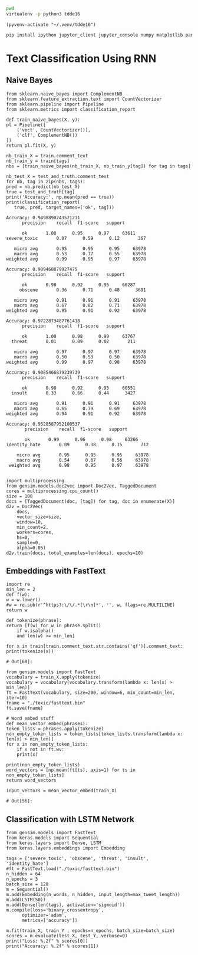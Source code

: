 

  :PROPERTIES:
  :header-args: :eval never-export
  :header-args:bash: :exports code
  :header-args:elisp: :exports code
  :header-args:ipython: :exports both
  :END:

#+BEGIN_SRC bash :dir ~/.venv/ :results drawer
  pwd
  virtualenv -p python3 tdde16
#+END_SRC

#+BEGIN_SRC elisp :results silent
  (pyvenv-activate "~/.venv/tdde16")
#+END_SRC

#+BEGIN_SRC bash :results drawer :async t
  pip install ipython jupyter_client jupyter_console numpy matplotlib pandas sklearn gensim seaborn cython keras
#+END_SRC

* Text Classification Using RNN

  #+begin_src ipython  :results drawer :async t :session s :exports output
    %matplotlib inline
    from keras.preprocessing import sequence
    from keras.preprocessing.text import Tokenizer
    import pandas as pd
    import numpy as np
    np.random.seed(1)

    # Load data
    train = pd.read_csv('./toxic/train.csv')
    test = pd.read_csv('./toxic/test.csv')
    truth = pd.read_csv('./toxic/test_labels.csv')
    tags = ['severe_toxic', 'obscene', 'threat', 'insult', 'identity_hate'] 

    # Create tokenizer
    max_tweet_length = 140
    n_words = 5000 # n most common words
    train_docs = list(train.comment_text.values)
    tokenizer = Tokenizer(num_words=n_words)
    tokenizer.fit_on_texts(train_docs)

    # Integer representation of training data
    train_X = sequence.pad_sequences(
	sequences=tokenizer.texts_to_sequences(train_docs), 
	maxlen=max_tweet_length)
    train_Y = train[tags]

    # Integer representation of test data
    # There are duds in the test set, which we filter out
    test_and_truth = test.merge(truth).query('threat != -1')
    test_docs = list(test_and_truth.comment_text.values)
    test_X = sequence.pad_sequences(
	sequences=tokenizer.texts_to_sequences(test_docs),
	maxlen=max_tweet_length)
    test_Y = test_and_truth[tags]
  #+end_src

  #+RESULTS:
  :RESULTS:
  # Out[1]:
  :END:

** Naive Bayes

   #+BEGIN_SRC ipython :results output :async t :session s :async
     from sklearn.naive_bayes import ComplementNB
     from sklearn.feature_extraction.text import CountVectorizer
     from sklearn.pipeline import Pipeline
     from sklearn.metrics import classification_report

     def train_naive_bayes(X, y):
	 pl = Pipeline([
	     ('vect', CountVectorizer()),
	     ('clf', ComplementNB())
	 ])
	 return pl.fit(X, y)

     nb_train_X = train.comment_text
     nb_train_y = train[tags]
     nbs = [train_naive_bayes(nb_train_X, nb_train_y[tag]) for tag in tags]

     nb_test_X = test_and_truth.comment_text
     for nb, tag in zip(nbs, tags):
	 pred = nb.predict(nb_test_X)
	 true = test_and_truth[tag]
	 print('Accuracy:', np.mean(pred == true))
	 print(classification_report(
	    true, pred, target_names=['ok', tag]))
  #+END_SRC  

  #+RESULTS:
  #+begin_example
  Accuracy: 0.9498890243521211
		precision    recall  f1-score   support

	    ok       1.00      0.95      0.97     63611
  severe_toxic       0.07      0.59      0.12       367

     micro avg       0.95      0.95      0.95     63978
     macro avg       0.53      0.77      0.55     63978
  weighted avg       0.99      0.95      0.97     63978

  Accuracy: 0.909468879927475
		precision    recall  f1-score   support

	    ok       0.98      0.92      0.95     60287
       obscene       0.36      0.71      0.48      3691

     micro avg       0.91      0.91      0.91     63978
     macro avg       0.67      0.82      0.71     63978
  weighted avg       0.95      0.91      0.92     63978

  Accuracy: 0.9722873487761418
		precision    recall  f1-score   support

	    ok       1.00      0.98      0.99     63767
	threat       0.01      0.09      0.02       211

     micro avg       0.97      0.97      0.97     63978
     macro avg       0.50      0.53      0.50     63978
  weighted avg       0.99      0.97      0.98     63978

  Accuracy: 0.9085466879239739
		precision    recall  f1-score   support

	    ok       0.98      0.92      0.95     60551
	insult       0.33      0.66      0.44      3427

     micro avg       0.91      0.91      0.91     63978
     macro avg       0.65      0.79      0.69     63978
  weighted avg       0.94      0.91      0.92     63978

  Accuracy: 0.9528587952108537
		 precision    recall  f1-score   support

	     ok       0.99      0.96      0.98     63266
  identity_hate       0.09      0.38      0.15       712

      micro avg       0.95      0.95      0.95     63978
      macro avg       0.54      0.67      0.56     63978
   weighted avg       0.98      0.95      0.97     63978

  #+end_example

 #+BEGIN_SRC ipython :session s
   import multiprocessing
   from gensim.models.doc2vec import Doc2Vec, TaggedDocument
   cores = multiprocessing.cpu_count()
   size = 100
   docs = [TaggedDocument(doc, [tag]) for tag, doc in enumerate(X)]
   d2v = Doc2Vec(
       docs,
       vector_size=size,
       window=10,
       min_count=2,
       workers=cores,
       hs=0,
       sample=0,
       alpha=0.05)
   d2v.train(docs, total_examples=len(docs), epochs=10)
 #+END_SRC
 
** Embeddings with FastText
   #+BEGIN_SRC ipython :session s
     import re
     min_len = 2
     def f(w): 
	 w = w.lower()
	 #w = re.sub(r'^https?:\/\/.*[\r\n]*', '', w, flags=re.MULTILINE)
	 return w

     def tokenize(phrase):	 
	 return [f(w) for w in phrase.split() 
		 if w.isalpha()
		 and len(w) >= min_len]

     for x in train[train.comment_text.str.contains('qf')].comment_text:
	 print(tokenize(x))
   #+END_SRC

   #+RESULTS:
   : # Out[68]:

   #+BEGIN_SRC ipython :session s
     from gensim.models import FastText
     vocabulary = train_X.apply(tokenize)
     vocabulary = vocabulary[vocabulary.transform(lambda x: len(x) > min_len)]
     ft = FastText(vocabulary, size=200, window=6, min_count=min_len, iter=10)
     fname = "./toxic/fasttext.bin"
     ft.save(fname)

     # Word embed stuff
     def mean_vector_embed(phrases):
	 token_lists = phrases.apply(tokenize)
	 non_empty_token_lists = token_lists[token_lists.transform(lambda x: len(x) > min_len)]
	 for x in non_empty_token_lists:
	     if x not in ft.wv:
		 print(x)

	 print(non_empty_token_lists)
	 word_vectors = [np.mean(ft[ts], axis=1) for ts in non_empty_token_lists]
	 return word_vectors

     input_vectors = mean_vector_embed(train_X)
   #+END_SRC

   #+RESULTS:
   : # Out[56]:

** Classification with LSTM Network
   #+BEGIN_SRC ipython :session s :async
     from gensim.models import FastText
     from keras.models import Sequential
     from keras.layers import Dense, LSTM
     from keras.layers.embeddings import Embedding

     tags = ['severe_toxic', 'obscene', 'threat', 'insult', 'identity_hate'] 
     #ft = FastText.load("./toxic/fasttext.bin")
     n_hidden = 64
     n_epochs = 3
     batch_size = 128
     m = Sequential()
     m.add(Embedding(n_words, n_hidden, input_length=max_tweet_length))
     m.add(LSTM(50))
     m.add(Dense(len(tags), activation='sigmoid'))
     m.compile(loss='binary_crossentropy', 
	       optimizer='adam', 
	       metrics=['accuracy'])

     m.fit(train_X, train_Y , epochs=n_epochs, batch_size=batch_size)
     scores = m.evaluate(test_X, test_Y, verbose=0)
     print("Loss: %.2f" % scores[0])
     print("Accuracy: %.2f" % scores[1])
  #+END_SRC
